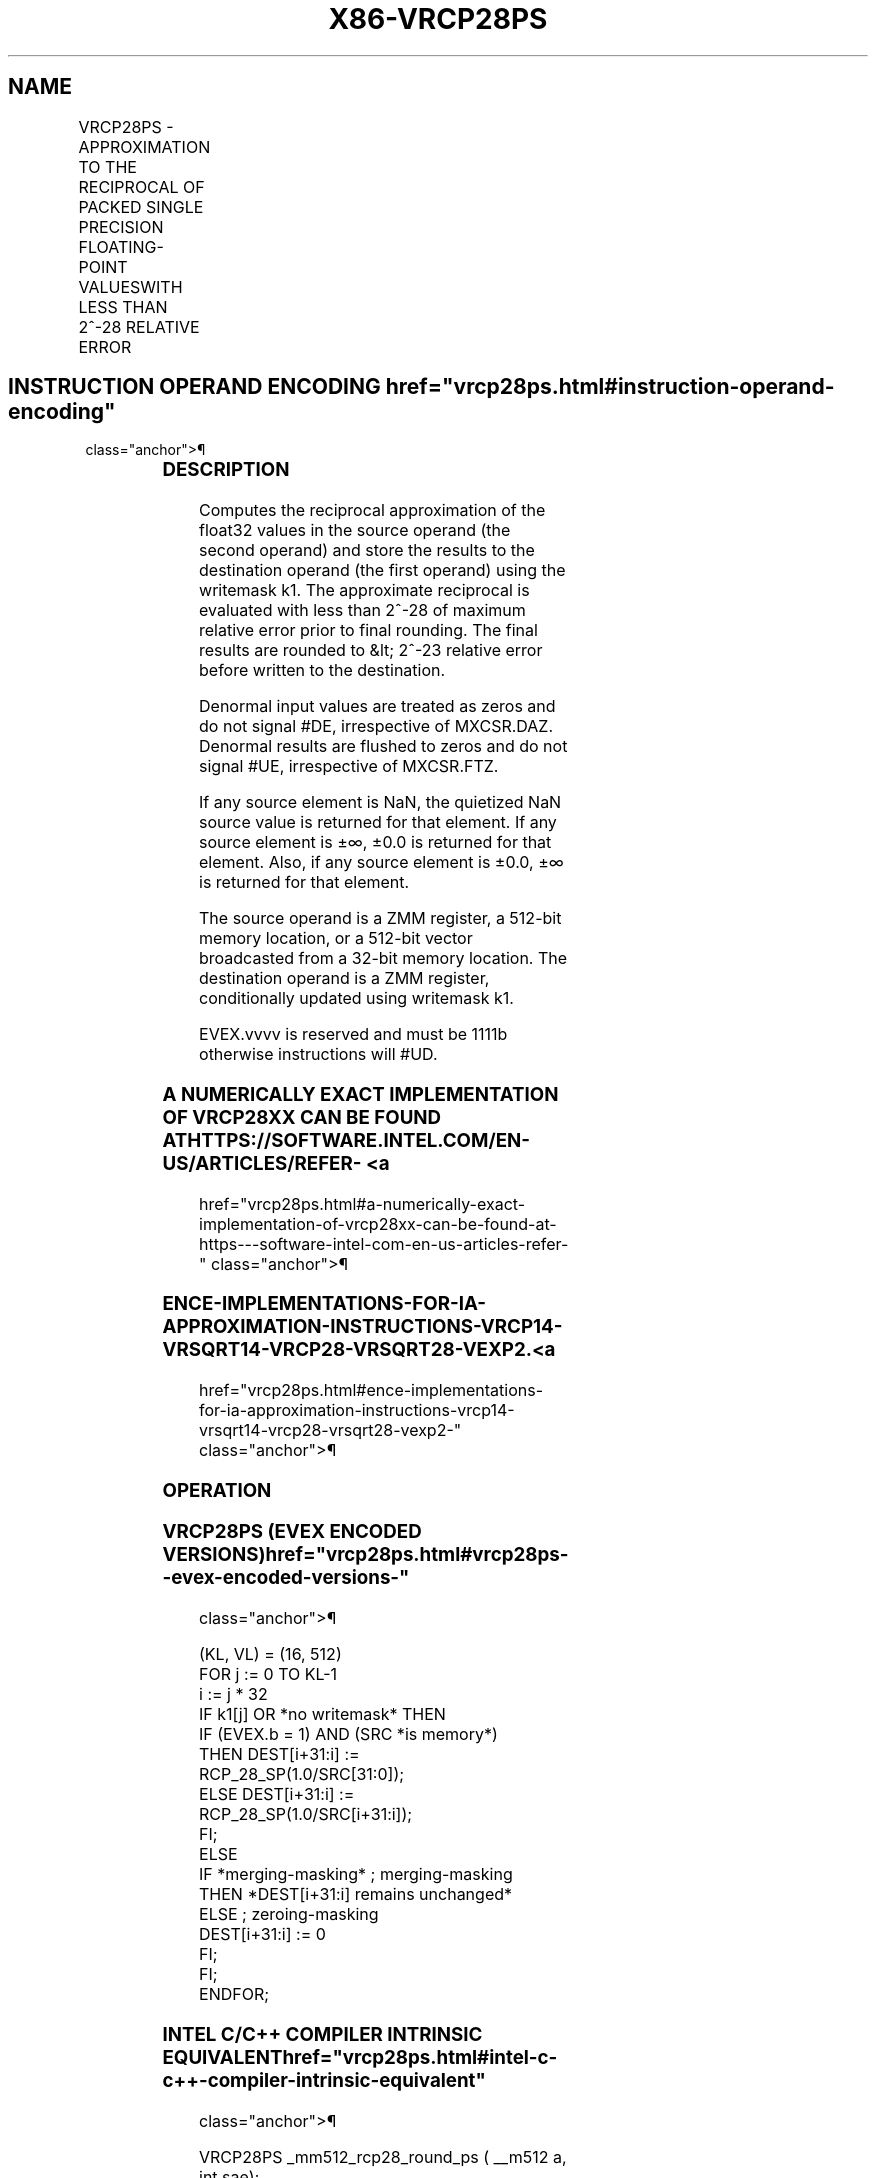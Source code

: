 '\" t
.nh
.TH "X86-VRCP28PS" "7" "December 2023" "Intel" "Intel x86-64 ISA Manual"
.SH NAME
VRCP28PS - APPROXIMATION TO THE RECIPROCAL OF PACKED SINGLE PRECISION FLOATING-POINT VALUESWITH LESS THAN 2^-28 RELATIVE ERROR
.TS
allbox;
l l l l l 
l l l l l .
\fBOpcode/Instruction\fP	\fBOp/En\fP	\fB64/32 bit Mode Support\fP	\fBCPUID Feature Flag\fP	\fBDescription\fP
T{
EVEX.512.66.0F38.W0 CA /r VRCP28PS zmm1 {k1}{z}, zmm2/m512/m32bcst {sae}
T}	A	V/V	AVX512ER	T{
Computes the approximate reciprocals ( &lt; 2^-28 relative error) of the packed single-precision floating-point values in zmm2/m512/m32bcst and stores the results in zmm1. Under writemask.
T}
.TE

.SH INSTRUCTION OPERAND ENCODING  href="vrcp28ps.html#instruction-operand-encoding"
class="anchor">¶

.TS
allbox;
l l l l l l 
l l l l l l .
\fBOp/En Tuple Type Operand 1 Operand 2 Operand 3 Operand 4\fP	\fB\fP	\fB\fP	\fB\fP	\fB\fP	\fB\fP
T{
A Full ModRM:reg (w) ModRM:r/m (r) N/A N/A
T}					
.TE

.SS DESCRIPTION
Computes the reciprocal approximation of the float32 values in the
source operand (the second operand) and store the results to the
destination operand (the first operand) using the writemask k1. The
approximate reciprocal is evaluated with less than 2^-28 of maximum
relative error prior to final rounding. The final results are rounded to
&lt; 2^-23 relative error before written to the destination.

.PP
Denormal input values are treated as zeros and do not signal #DE,
irrespective of MXCSR.DAZ. Denormal results are flushed to zeros and do
not signal #UE, irrespective of MXCSR.FTZ.

.PP
If any source element is NaN, the quietized NaN source value is returned
for that element. If any source element is ±∞, ±0.0 is returned for that
element. Also, if any source element is ±0.0, ±∞ is returned for that
element.

.PP
The source operand is a ZMM register, a 512-bit memory location, or a
512-bit vector broadcasted from a 32-bit memory location. The
destination operand is a ZMM register, conditionally updated using
writemask k1.

.PP
EVEX.vvvv is reserved and must be 1111b otherwise instructions will
#UD.

.SS A NUMERICALLY EXACT IMPLEMENTATION OF VRCP28XX CAN BE FOUND AT HTTPS://SOFTWARE.INTEL.COM/EN-US/ARTICLES/REFER- <a
href="vrcp28ps.html#a-numerically-exact-implementation-of-vrcp28xx-can-be-found-at-https---software-intel-com-en-us-articles-refer-"
class="anchor">¶

.SS ENCE-IMPLEMENTATIONS-FOR-IA-APPROXIMATION-INSTRUCTIONS-VRCP14-VRSQRT14-VRCP28-VRSQRT28-VEXP2. <a
href="vrcp28ps.html#ence-implementations-for-ia-approximation-instructions-vrcp14-vrsqrt14-vrcp28-vrsqrt28-vexp2-"
class="anchor">¶

.SS OPERATION
.SS VRCP28PS (EVEX ENCODED VERSIONS)  href="vrcp28ps.html#vrcp28ps--evex-encoded-versions-"
class="anchor">¶

.EX
(KL, VL) = (16, 512)
FOR j := 0 TO KL-1
    i := j * 32
    IF k1[j] OR *no writemask* THEN
            IF (EVEX.b = 1) AND (SRC *is memory*)
                THEN DEST[i+31:i] := RCP_28_SP(1.0/SRC[31:0]);
                ELSE DEST[i+31:i] := RCP_28_SP(1.0/SRC[i+31:i]);
            FI;
    ELSE
        IF *merging-masking* ; merging-masking
            THEN *DEST[i+31:i] remains unchanged*
            ELSE ; zeroing-masking
                DEST[i+31:i] := 0
        FI;
    FI;
ENDFOR;
.EE

.SS INTEL C/C++ COMPILER INTRINSIC EQUIVALENT  href="vrcp28ps.html#intel-c-c++-compiler-intrinsic-equivalent"
class="anchor">¶

.EX
VRCP28PS _mm512_rcp28_round_ps ( __m512 a, int sae);

VRCP28PS __m512 _mm512_mask_rcp28_round_ps(__m512 s, __mmask16 m, __m512 a, int sae);

VRCP28PS __m512 _mm512_maskz_rcp28_round_ps( __mmask16 m, __m512 a, int sae);
.EE

.SS SIMD FLOATING-POINT EXCEPTIONS  href="vrcp28ps.html#simd-floating-point-exceptions"
class="anchor">¶

.PP
Invalid (if SNaN input), Divide-by-zero.

.SS OTHER EXCEPTIONS
See Table 2-46, “Type E2 Class
Exception Conditions.”

.SH COLOPHON
This UNOFFICIAL, mechanically-separated, non-verified reference is
provided for convenience, but it may be
incomplete or
broken in various obvious or non-obvious ways.
Refer to Intel® 64 and IA-32 Architectures Software Developer’s
Manual
\[la]https://software.intel.com/en\-us/download/intel\-64\-and\-ia\-32\-architectures\-sdm\-combined\-volumes\-1\-2a\-2b\-2c\-2d\-3a\-3b\-3c\-3d\-and\-4\[ra]
for anything serious.

.br
This page is generated by scripts; therefore may contain visual or semantical bugs. Please report them (or better, fix them) on https://github.com/MrQubo/x86-manpages.
